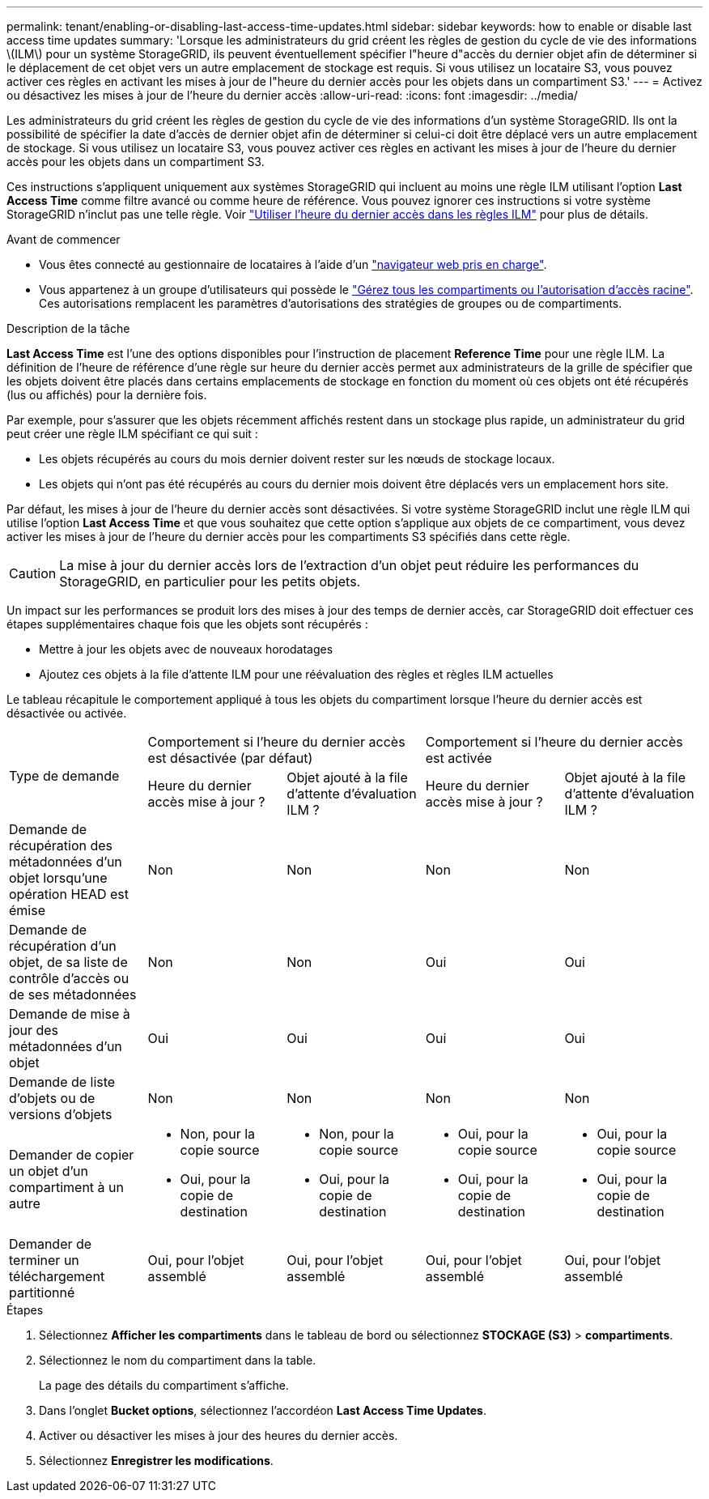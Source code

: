 ---
permalink: tenant/enabling-or-disabling-last-access-time-updates.html 
sidebar: sidebar 
keywords: how to enable or disable last access time updates 
summary: 'Lorsque les administrateurs du grid créent les règles de gestion du cycle de vie des informations \(ILM\) pour un système StorageGRID, ils peuvent éventuellement spécifier l"heure d"accès du dernier objet afin de déterminer si le déplacement de cet objet vers un autre emplacement de stockage est requis. Si vous utilisez un locataire S3, vous pouvez activer ces règles en activant les mises à jour de l"heure du dernier accès pour les objets dans un compartiment S3.' 
---
= Activez ou désactivez les mises à jour de l'heure du dernier accès
:allow-uri-read: 
:icons: font
:imagesdir: ../media/


[role="lead"]
Les administrateurs du grid créent les règles de gestion du cycle de vie des informations d'un système StorageGRID. Ils ont la possibilité de spécifier la date d'accès de dernier objet afin de déterminer si celui-ci doit être déplacé vers un autre emplacement de stockage. Si vous utilisez un locataire S3, vous pouvez activer ces règles en activant les mises à jour de l'heure du dernier accès pour les objets dans un compartiment S3.

Ces instructions s'appliquent uniquement aux systèmes StorageGRID qui incluent au moins une règle ILM utilisant l'option *Last Access Time* comme filtre avancé ou comme heure de référence. Vous pouvez ignorer ces instructions si votre système StorageGRID n'inclut pas une telle règle. Voir link:../ilm/using-last-access-time-in-ilm-rules.html["Utiliser l'heure du dernier accès dans les règles ILM"] pour plus de détails.

.Avant de commencer
* Vous êtes connecté au gestionnaire de locataires à l'aide d'un link:../admin/web-browser-requirements.html["navigateur web pris en charge"].
* Vous appartenez à un groupe d'utilisateurs qui possède le link:tenant-management-permissions.html["Gérez tous les compartiments ou l'autorisation d'accès racine"]. Ces autorisations remplacent les paramètres d'autorisations des stratégies de groupes ou de compartiments.


.Description de la tâche
*Last Access Time* est l'une des options disponibles pour l'instruction de placement *Reference Time* pour une règle ILM. La définition de l'heure de référence d'une règle sur heure du dernier accès permet aux administrateurs de la grille de spécifier que les objets doivent être placés dans certains emplacements de stockage en fonction du moment où ces objets ont été récupérés (lus ou affichés) pour la dernière fois.

Par exemple, pour s'assurer que les objets récemment affichés restent dans un stockage plus rapide, un administrateur du grid peut créer une règle ILM spécifiant ce qui suit :

* Les objets récupérés au cours du mois dernier doivent rester sur les nœuds de stockage locaux.
* Les objets qui n'ont pas été récupérés au cours du dernier mois doivent être déplacés vers un emplacement hors site.


Par défaut, les mises à jour de l'heure du dernier accès sont désactivées. Si votre système StorageGRID inclut une règle ILM qui utilise l'option *Last Access Time* et que vous souhaitez que cette option s'applique aux objets de ce compartiment, vous devez activer les mises à jour de l'heure du dernier accès pour les compartiments S3 spécifiés dans cette règle.


CAUTION: La mise à jour du dernier accès lors de l'extraction d'un objet peut réduire les performances du StorageGRID, en particulier pour les petits objets.

Un impact sur les performances se produit lors des mises à jour des temps de dernier accès, car StorageGRID doit effectuer ces étapes supplémentaires chaque fois que les objets sont récupérés :

* Mettre à jour les objets avec de nouveaux horodatages
* Ajoutez ces objets à la file d'attente ILM pour une réévaluation des règles et règles ILM actuelles


Le tableau récapitule le comportement appliqué à tous les objets du compartiment lorsque l'heure du dernier accès est désactivée ou activée.

[cols="1a,1a,1a,1a,1a"]
|===


.2+| Type de demande 2+| Comportement si l'heure du dernier accès est désactivée (par défaut) 2+| Comportement si l'heure du dernier accès est activée 


| Heure du dernier accès mise à jour ? | Objet ajouté à la file d'attente d'évaluation ILM ? | Heure du dernier accès mise à jour ? | Objet ajouté à la file d'attente d'évaluation ILM ? 


 a| 
Demande de récupération des métadonnées d'un objet lorsqu'une opération HEAD est émise
 a| 
Non
 a| 
Non
 a| 
Non
 a| 
Non



 a| 
Demande de récupération d'un objet, de sa liste de contrôle d'accès ou de ses métadonnées
 a| 
Non
 a| 
Non
 a| 
Oui
 a| 
Oui



 a| 
Demande de mise à jour des métadonnées d'un objet
 a| 
Oui
 a| 
Oui
 a| 
Oui
 a| 
Oui



 a| 
Demande de liste d'objets ou de versions d'objets
 a| 
Non
 a| 
Non
 a| 
Non
 a| 
Non



 a| 
Demander de copier un objet d'un compartiment à un autre
 a| 
* Non, pour la copie source
* Oui, pour la copie de destination

 a| 
* Non, pour la copie source
* Oui, pour la copie de destination

 a| 
* Oui, pour la copie source
* Oui, pour la copie de destination

 a| 
* Oui, pour la copie source
* Oui, pour la copie de destination




 a| 
Demander de terminer un téléchargement partitionné
 a| 
Oui, pour l'objet assemblé
 a| 
Oui, pour l'objet assemblé
 a| 
Oui, pour l'objet assemblé
 a| 
Oui, pour l'objet assemblé

|===
.Étapes
. Sélectionnez *Afficher les compartiments* dans le tableau de bord ou sélectionnez *STOCKAGE (S3)* > *compartiments*.
. Sélectionnez le nom du compartiment dans la table.
+
La page des détails du compartiment s'affiche.

. Dans l'onglet *Bucket options*, sélectionnez l'accordéon *Last Access Time Updates*.
. Activer ou désactiver les mises à jour des heures du dernier accès.
. Sélectionnez *Enregistrer les modifications*.

